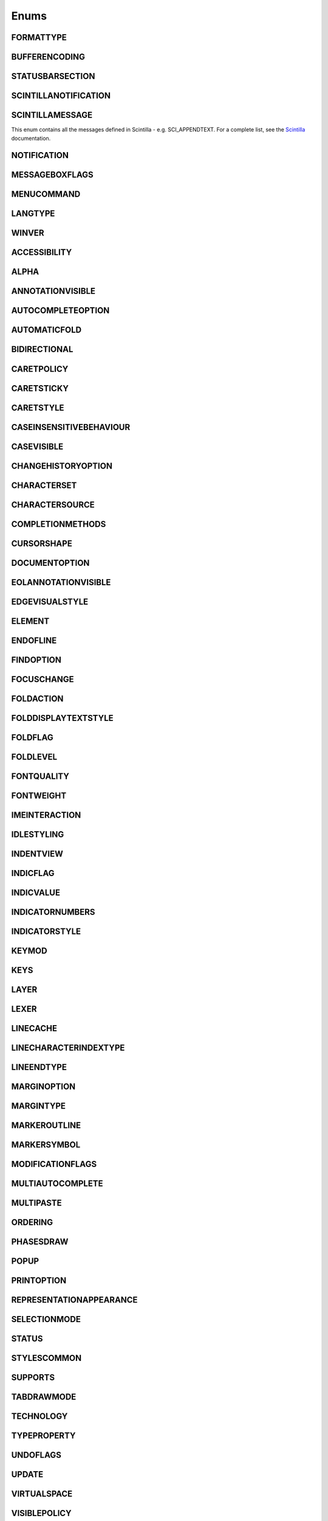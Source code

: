 Enums
=====


FORMATTYPE
----------

.. _FORMATTYPE:
.. class:: FORMATTYPE

.. attribute:: FORMATTYPE.MAC

.. attribute:: FORMATTYPE.UNIX

.. attribute:: FORMATTYPE.WIN


BUFFERENCODING
--------------

.. _BUFFERENCODING:
.. class:: BUFFERENCODING

.. attribute:: BUFFERENCODING.ANSI

.. attribute:: BUFFERENCODING.COOKIE

.. attribute:: BUFFERENCODING.ENC8BIT

.. attribute:: BUFFERENCODING.UCS2BE

.. attribute:: BUFFERENCODING.UCS2BE_NOBOM

.. attribute:: BUFFERENCODING.UCS2LE

.. attribute:: BUFFERENCODING.UCS2LE_NOBOM

.. attribute:: BUFFERENCODING.UTF8


STATUSBARSECTION
----------------

.. _STATUSBARSECTION:
.. class:: STATUSBARSECTION

.. attribute:: STATUSBARSECTION.CURPOS

.. attribute:: STATUSBARSECTION.DOCSIZE

.. attribute:: STATUSBARSECTION.DOCTYPE

.. attribute:: STATUSBARSECTION.EOFFORMAT

.. attribute:: STATUSBARSECTION.TYPINGMODE

.. attribute:: STATUSBARSECTION.UNICODETYPE


SCINTILLANOTIFICATION
---------------------
.. _SCINTILLANOTIFICATION:
.. class:: SCINTILLANOTIFICATION
.. attribute:: SCINTILLANOTIFICATION.STYLENEEDED

   Arguments contains: ``position``

.. attribute:: SCINTILLANOTIFICATION.CHARADDED

   Arguments contains: ``ch`` - the character added (as an int), ``characterSource``

.. attribute:: SCINTILLANOTIFICATION.SAVEPOINTREACHED

.. attribute:: SCINTILLANOTIFICATION.SAVEPOINTLEFT

.. attribute:: SCINTILLANOTIFICATION.MODIFYATTEMPTRO

.. attribute:: SCINTILLANOTIFICATION.KEY

   Arguments contains: ``ch`` - the key code, ``modifiers``, elements from the KEYMOD enum

.. attribute:: SCINTILLANOTIFICATION.DOUBLECLICK

   Arguments contains: ``position`` (in the file), ``modifiers`` (from KEYMOD), ``line``, line number

.. attribute:: SCINTILLANOTIFICATION.UPDATEUI

.. attribute:: SCINTILLANOTIFICATION.MODIFIED

   Arguments contains: ``position``, ``modificationType`` (a set of flags from :class:`MODIFICATIONFLAGS`), ``text``, ``length``, ``linesAdded``, ``line``, ``foldLevelNow``, ``foldLevelPrev``,
   ``annotationLinesAdded`` (only for :attr:`MODIFICATIONFLAGS.CHANGEANNOTATION`), ``token`` (only for :attr:`MODIFICATIONFLAGS.CONTAINER`)

.. attribute:: SCINTILLANOTIFICATION.MACRORECORD

   Arguments contains: ``message``, ``wParam``, ``lParam``

.. attribute:: SCINTILLANOTIFICATION.MARGINCLICK

   Arguments contains: ``modifiers``, ``position``, ``margin``

.. attribute:: SCINTILLANOTIFICATION.MARGINRIGHTCLICK

   Arguments contains: ``modifiers``, ``position``, ``margin``

.. attribute:: SCINTILLANOTIFICATION.NEEDSHOWN

.. attribute:: SCINTILLANOTIFICATION.PAINTED

   Note: Because Scintilla events are processed by Python asynchronously, care must be taken if handling a callback for this event
   - the window may have just been painted, or it may have been painted again since etc.

.. attribute:: SCINTILLANOTIFICATION.USERLISTSELECTION

   Arguments contains: ``position``, ``ch``, ``text``, ``listType``, ``listCompletionMethod``

.. attribute:: SCINTILLANOTIFICATION.URIDROPPED

.. attribute:: SCINTILLANOTIFICATION.DWELLSTART

   Arguments contains: ``position``, ``x``, ``y``

.. attribute:: SCINTILLANOTIFICATION.DWELLEND

   Arguments contains: ``position``, ``x``, ``y``

.. attribute:: SCINTILLANOTIFICATION.ZOOM

.. attribute:: SCINTILLANOTIFICATION.HOTSPOTCLICK

   Arguments contains: ``position``, ``modifiers`` (from the :class:`KEYMOD` enum)

.. attribute:: SCINTILLANOTIFICATION.HOTSPOTDOUBLECLICK

   Arguments contains: ``position``, ``modifiers`` (from the :class:`KEYMOD` enum)

.. attribute:: SCINTILLANOTIFICATION.CALLTIPCLICK

   Arguments contains: ``position``

.. attribute:: SCINTILLANOTIFICATION.AUTOCSELECTION

   Arguments contains: ``position``, ``ch``, ``text``, ``listCompletionMethod``

.. attribute:: SCINTILLANOTIFICATION.INDICATORCLICK

.. attribute:: SCINTILLANOTIFICATION.INDICATORRELEASE

.. attribute:: SCINTILLANOTIFICATION.AUTOCCANCELLED

.. attribute:: SCINTILLANOTIFICATION.AUTOCCHARDELETED

.. attribute:: SCINTILLANOTIFICATION.FOCUSIN

.. attribute:: SCINTILLANOTIFICATION.FOCUSOUT

.. attribute:: SCINTILLANOTIFICATION.AUTOCOMPLETED

   Arguments contains: ``listCompletionMethod``

.. attribute:: SCINTILLANOTIFICATION.AUTOCSELECTIONCHANGE

   Arguments contains: ``position``, ``text``, ``listTyp``

SCINTILLAMESSAGE
----------------

.. _SCINTILLAMESSAGE:
.. class:: SCINTILLAMESSAGE

   This enum contains all the messages defined in Scintilla - e.g. SCI_APPENDTEXT.  For a complete list, see the `Scintilla <https://www.scintilla.org/ScintillaDoc.html>`_ documentation.


NOTIFICATION
------------

.. _NOTIFICATION:
.. class:: NOTIFICATION

.. attribute:: NOTIFICATION.BUFFERACTIVATED

   Arguments contains: ``bufferID``

.. attribute:: NOTIFICATION.FILEBEFORECLOSE

   Arguments contains: ``bufferID``

.. attribute:: NOTIFICATION.FILEBEFORELOAD

.. attribute:: NOTIFICATION.FILEBEFOREOPEN

   Arguments contains: ``bufferID``

.. attribute:: NOTIFICATION.FILEBEFORESAVE

   Arguments contains: ``bufferID``

.. attribute:: NOTIFICATION.FILECLOSED

   Arguments contains: ``bufferID``

.. attribute:: NOTIFICATION.FILELOADFAILED

   Arguments contains: ``bufferID``

.. attribute:: NOTIFICATION.FILEOPENED

   Arguments contains: ``bufferID``

.. attribute:: NOTIFICATION.FILESAVED

.. attribute:: NOTIFICATION.LANGCHANGED

   Arguments contains: ``bufferID``

.. attribute:: NOTIFICATION.READONLYCHANGED

   Arguments contains: ``bufferID``, ``readonly``, and ``dirty``.  ``dirty`` is set to ``True`` if the file is currently marked as dirty.

.. attribute:: NOTIFICATION.READY

.. attribute:: NOTIFICATION.SHORTCUTREMAPPED

   Arguments contains: ``commandID``, ``key``, ``isCtrl``, ``isAlt`` and ``isShift``.

.. attribute:: NOTIFICATION.SHUTDOWN

.. attribute:: NOTIFICATION.TBMODIFICATION

.. attribute:: NOTIFICATION.WORDSTYLESUPDATED

   Arguments contains: ``bufferID``


MESSAGEBOXFLAGS
---------------

.. _MESSAGEBOXFLAGS:
.. class:: MESSAGEBOXFLAGS

.. attribute:: MESSAGEBOXFLAGS.ABORTRETRYIGNORE

.. attribute:: MESSAGEBOXFLAGS.CANCELTRYCONTINUE

.. attribute:: MESSAGEBOXFLAGS.DEFBUTTON1

.. attribute:: MESSAGEBOXFLAGS.DEFBUTTON2

.. attribute:: MESSAGEBOXFLAGS.DEFBUTTON3

.. attribute:: MESSAGEBOXFLAGS.DEFBUTTON4

.. attribute:: MESSAGEBOXFLAGS.ICONASTERISK

.. attribute:: MESSAGEBOXFLAGS.ICONERROR

.. attribute:: MESSAGEBOXFLAGS.ICONEXCLAMATION

.. attribute:: MESSAGEBOXFLAGS.ICONHAND

.. attribute:: MESSAGEBOXFLAGS.ICONINFORMATION

.. attribute:: MESSAGEBOXFLAGS.ICONQUESTION

.. attribute:: MESSAGEBOXFLAGS.ICONSTOP

.. attribute:: MESSAGEBOXFLAGS.ICONWARNING

.. attribute:: MESSAGEBOXFLAGS.OK

.. attribute:: MESSAGEBOXFLAGS.OKCANCEL

.. attribute:: MESSAGEBOXFLAGS.RETRYCANCEL

.. attribute:: MESSAGEBOXFLAGS.YESNO

.. attribute:: MESSAGEBOXFLAGS.YESNOCANCEL

.. attribute:: MESSAGEBOXFLAGS.RESULTCONTINUE

.. attribute:: MESSAGEBOXFLAGS.RESULTABORT

.. attribute:: MESSAGEBOXFLAGS.RESULTCANCEL

.. attribute:: MESSAGEBOXFLAGS.RESULTIGNORE

.. attribute:: MESSAGEBOXFLAGS.RESULTNO

.. attribute:: MESSAGEBOXFLAGS.RESULTOK

.. attribute:: MESSAGEBOXFLAGS.RESULTRETRY

.. attribute:: MESSAGEBOXFLAGS.RESULTTRYAGAIN

.. attribute:: MESSAGEBOXFLAGS.RESULTYES


MENUCOMMAND
-----------

.. _MENUCOMMAND:
.. class:: MENUCOMMAND

.. attribute:: MENUCOMMAND.CLEAN_RECENT_FILE_LIST

.. attribute:: MENUCOMMAND.EDIT_AUTOCOMPLETE

.. attribute:: MENUCOMMAND.EDIT_AUTOCOMPLETE_CURRENTFILE

.. attribute:: MENUCOMMAND.EDIT_AUTOCOMPLETE_PATH

.. attribute:: MENUCOMMAND.EDIT_BEGINENDSELECT

.. attribute:: MENUCOMMAND.EDIT_BLANKLINEABOVECURRENT

.. attribute:: MENUCOMMAND.EDIT_BLANKLINEBELOWCURRENT

.. attribute:: MENUCOMMAND.EDIT_BLOCK_COMMENT

.. attribute:: MENUCOMMAND.EDIT_BLOCK_COMMENT_SET

.. attribute:: MENUCOMMAND.EDIT_BLOCK_UNCOMMENT

.. attribute:: MENUCOMMAND.EDIT_CHANGESEARCHENGINE

.. attribute:: MENUCOMMAND.EDIT_CHAR_PANEL

.. attribute:: MENUCOMMAND.EDIT_CLEARREADONLY

.. attribute:: MENUCOMMAND.EDIT_CLIPBOARDHISTORY_PANEL

.. attribute:: MENUCOMMAND.EDIT_COLUMNMODE

.. attribute:: MENUCOMMAND.EDIT_COLUMNMODETIP

.. attribute:: MENUCOMMAND.EDIT_COPY

.. attribute:: MENUCOMMAND.EDIT_COPY_BINARY

.. attribute:: MENUCOMMAND.EDIT_CURRENTDIRTOCLIP

.. attribute:: MENUCOMMAND.EDIT_CUT

.. attribute:: MENUCOMMAND.EDIT_CUT_BINARY

.. attribute:: MENUCOMMAND.EDIT_DELETE

.. attribute:: MENUCOMMAND.EDIT_DUP_LINE

.. attribute:: MENUCOMMAND.EDIT_EOL2WS

.. attribute:: MENUCOMMAND.EDIT_FILENAMETOCLIP

.. attribute:: MENUCOMMAND.EDIT_FULLPATHTOCLIP

.. attribute:: MENUCOMMAND.EDIT_FUNCCALLTIP

.. attribute:: MENUCOMMAND.EDIT_INS_TAB

.. attribute:: MENUCOMMAND.EDIT_INVERTCASE

.. attribute:: MENUCOMMAND.EDIT_JOIN_LINES

.. attribute:: MENUCOMMAND.EDIT_LINE_DOWN

.. attribute:: MENUCOMMAND.EDIT_LINE_UP

.. attribute:: MENUCOMMAND.EDIT_LOWERCASE

.. attribute:: MENUCOMMAND.EDIT_LTR

.. attribute:: MENUCOMMAND.EDIT_OPENASFILE

.. attribute:: MENUCOMMAND.EDIT_OPENINFOLDER

.. attribute:: MENUCOMMAND.EDIT_PASTE

.. attribute:: MENUCOMMAND.EDIT_PASTE_AS_HTML

.. attribute:: MENUCOMMAND.EDIT_PASTE_AS_RTF

.. attribute:: MENUCOMMAND.EDIT_PASTE_BINARY

.. attribute:: MENUCOMMAND.EDIT_PROPERCASE_BLEND

.. attribute:: MENUCOMMAND.EDIT_PROPERCASE_FORCE

.. attribute:: MENUCOMMAND.EDIT_RANDOMCASE

.. attribute:: MENUCOMMAND.EDIT_REDO

.. attribute:: MENUCOMMAND.EDIT_REMOVEEMPTYLINES

.. attribute:: MENUCOMMAND.EDIT_REMOVEEMPTYLINESWITHBLANK

.. attribute:: MENUCOMMAND.EDIT_RMV_TAB

.. attribute:: MENUCOMMAND.EDIT_RTL

.. attribute:: MENUCOMMAND.EDIT_SEARCHONINTERNET

.. attribute:: MENUCOMMAND.EDIT_SELECTALL

.. attribute:: MENUCOMMAND.EDIT_SENTENCECASE_BLEND

.. attribute:: MENUCOMMAND.EDIT_SENTENCECASE_FORCE

.. attribute:: MENUCOMMAND.EDIT_SETREADONLY

.. attribute:: MENUCOMMAND.EDIT_SORTLINES_DECIMALCOMMA_ASCENDING

.. attribute:: MENUCOMMAND.EDIT_SORTLINES_DECIMALCOMMA_DESCENDING

.. attribute:: MENUCOMMAND.EDIT_SORTLINES_DECIMALDOT_ASCENDING

.. attribute:: MENUCOMMAND.EDIT_SORTLINES_DECIMALDOT_DESCENDING

.. attribute:: MENUCOMMAND.EDIT_SORTLINES_INTEGER_ASCENDING

.. attribute:: MENUCOMMAND.EDIT_SORTLINES_INTEGER_DESCENDING

.. attribute:: MENUCOMMAND.EDIT_SORTLINES_LEXICOGRAPHIC_ASCENDING

.. attribute:: MENUCOMMAND.EDIT_SORTLINES_LEXICOGRAPHIC_DESCENDING

.. attribute:: MENUCOMMAND.EDIT_SPLIT_LINES

.. attribute:: MENUCOMMAND.EDIT_STREAM_COMMENT

.. attribute:: MENUCOMMAND.EDIT_STREAM_UNCOMMENT

.. attribute:: MENUCOMMAND.EDIT_SW2TAB_ALL

.. attribute:: MENUCOMMAND.EDIT_SW2TAB_LEADING

.. attribute:: MENUCOMMAND.EDIT_TAB2SW

.. attribute:: MENUCOMMAND.EDIT_TRANSPOSE_LINE

.. attribute:: MENUCOMMAND.EDIT_TRIMALL

.. attribute:: MENUCOMMAND.EDIT_TRIMLINEHEAD

.. attribute:: MENUCOMMAND.EDIT_TRIMTRAILING

.. attribute:: MENUCOMMAND.EDIT_TRIM_BOTH

.. attribute:: MENUCOMMAND.EDIT_UNDO

.. attribute:: MENUCOMMAND.EDIT_UPPERCASE

.. attribute:: MENUCOMMAND.EXPORT_FUNC_LIST_AND_QUIT

.. attribute:: MENUCOMMAND.FILEMENU_EXISTCMDPOSITION

.. attribute:: MENUCOMMAND.FILEMENU_LASTONE

.. attribute:: MENUCOMMAND.FILESWITCHER_FILESCLOSE

.. attribute:: MENUCOMMAND.FILESWITCHER_FILESCLOSEOTHERS

.. attribute:: MENUCOMMAND.FILE_CLOSE

.. attribute:: MENUCOMMAND.FILE_CLOSEALL

.. attribute:: MENUCOMMAND.FILE_CLOSEALL_BUT_CURRENT

.. attribute:: MENUCOMMAND.FILE_CLOSEALL_TOLEFT

.. attribute:: MENUCOMMAND.FILE_CLOSEALL_TORIGHT

.. attribute:: MENUCOMMAND.FILE_DELETE

.. attribute:: MENUCOMMAND.FILE_EXIT

.. attribute:: MENUCOMMAND.FILE_LOADSESSION

.. attribute:: MENUCOMMAND.FILE_NEW

.. attribute:: MENUCOMMAND.FILE_OPEN

.. attribute:: MENUCOMMAND.FILE_OPENFOLDERASWORSPACE

.. attribute:: MENUCOMMAND.FILE_OPEN_CMD

.. attribute:: MENUCOMMAND.FILE_OPEN_DEFAULT_VIEWER

.. attribute:: MENUCOMMAND.FILE_OPEN_FOLDER

.. attribute:: MENUCOMMAND.FILE_PRINT

.. attribute:: MENUCOMMAND.FILE_PRINTNOW

.. attribute:: MENUCOMMAND.FILE_RELOAD

.. attribute:: MENUCOMMAND.FILE_RENAME

.. attribute:: MENUCOMMAND.FILE_RESTORELASTCLOSEDFILE

.. attribute:: MENUCOMMAND.FILE_SAVE

.. attribute:: MENUCOMMAND.FILE_SAVEALL

.. attribute:: MENUCOMMAND.FILE_SAVEAS

.. attribute:: MENUCOMMAND.FILE_SAVECOPYAS

.. attribute:: MENUCOMMAND.FILE_SAVESESSION

.. attribute:: MENUCOMMAND.FOCUS_ON_FOUND_RESULTS

.. attribute:: MENUCOMMAND.FORMAT_ANSI

.. attribute:: MENUCOMMAND.FORMAT_AS_UTF_8

.. attribute:: MENUCOMMAND.FORMAT_BIG5

.. attribute:: MENUCOMMAND.FORMAT_CONV2_ANSI

.. attribute:: MENUCOMMAND.FORMAT_CONV2_AS_UTF_8

.. attribute:: MENUCOMMAND.FORMAT_CONV2_UCS_2BE

.. attribute:: MENUCOMMAND.FORMAT_CONV2_UCS_2LE

.. attribute:: MENUCOMMAND.FORMAT_CONV2_UTF_8

.. attribute:: MENUCOMMAND.FORMAT_DOS_437

.. attribute:: MENUCOMMAND.FORMAT_DOS_720

.. attribute:: MENUCOMMAND.FORMAT_DOS_737

.. attribute:: MENUCOMMAND.FORMAT_DOS_775

.. attribute:: MENUCOMMAND.FORMAT_DOS_850

.. attribute:: MENUCOMMAND.FORMAT_DOS_852

.. attribute:: MENUCOMMAND.FORMAT_DOS_855

.. attribute:: MENUCOMMAND.FORMAT_DOS_857

.. attribute:: MENUCOMMAND.FORMAT_DOS_858

.. attribute:: MENUCOMMAND.FORMAT_DOS_860

.. attribute:: MENUCOMMAND.FORMAT_DOS_861

.. attribute:: MENUCOMMAND.FORMAT_DOS_862

.. attribute:: MENUCOMMAND.FORMAT_DOS_863

.. attribute:: MENUCOMMAND.FORMAT_DOS_865

.. attribute:: MENUCOMMAND.FORMAT_DOS_866

.. attribute:: MENUCOMMAND.FORMAT_DOS_869

.. attribute:: MENUCOMMAND.FORMAT_ENCODE

.. attribute:: MENUCOMMAND.FORMAT_ENCODE_END

.. attribute:: MENUCOMMAND.FORMAT_EUC_KR

.. attribute:: MENUCOMMAND.FORMAT_GB2312

.. attribute:: MENUCOMMAND.FORMAT_ISO_8859_1

.. attribute:: MENUCOMMAND.FORMAT_ISO_8859_13

.. attribute:: MENUCOMMAND.FORMAT_ISO_8859_14

.. attribute:: MENUCOMMAND.FORMAT_ISO_8859_15

.. attribute:: MENUCOMMAND.FORMAT_ISO_8859_2

.. attribute:: MENUCOMMAND.FORMAT_ISO_8859_3

.. attribute:: MENUCOMMAND.FORMAT_ISO_8859_4

.. attribute:: MENUCOMMAND.FORMAT_ISO_8859_5

.. attribute:: MENUCOMMAND.FORMAT_ISO_8859_6

.. attribute:: MENUCOMMAND.FORMAT_ISO_8859_7

.. attribute:: MENUCOMMAND.FORMAT_ISO_8859_8

.. attribute:: MENUCOMMAND.FORMAT_ISO_8859_9

.. attribute:: MENUCOMMAND.FORMAT_KOI8R_CYRILLIC

.. attribute:: MENUCOMMAND.FORMAT_KOI8U_CYRILLIC

.. attribute:: MENUCOMMAND.FORMAT_KOREAN_WIN

.. attribute:: MENUCOMMAND.FORMAT_MAC_CYRILLIC

.. attribute:: MENUCOMMAND.FORMAT_SHIFT_JIS

.. attribute:: MENUCOMMAND.FORMAT_TIS_620

.. attribute:: MENUCOMMAND.FORMAT_TODOS

.. attribute:: MENUCOMMAND.FORMAT_TOMAC

.. attribute:: MENUCOMMAND.FORMAT_TOUNIX

.. attribute:: MENUCOMMAND.FORMAT_UCS_2BE

.. attribute:: MENUCOMMAND.FORMAT_UCS_2LE

.. attribute:: MENUCOMMAND.FORMAT_UTF_8

.. attribute:: MENUCOMMAND.FORMAT_WIN_1250

.. attribute:: MENUCOMMAND.FORMAT_WIN_1251

.. attribute:: MENUCOMMAND.FORMAT_WIN_1252

.. attribute:: MENUCOMMAND.FORMAT_WIN_1253

.. attribute:: MENUCOMMAND.FORMAT_WIN_1254

.. attribute:: MENUCOMMAND.FORMAT_WIN_1255

.. attribute:: MENUCOMMAND.FORMAT_WIN_1256

.. attribute:: MENUCOMMAND.FORMAT_WIN_1257

.. attribute:: MENUCOMMAND.FORMAT_WIN_1258

.. attribute:: MENUCOMMAND.FORUM

.. attribute:: MENUCOMMAND.HELP

.. attribute:: MENUCOMMAND.HOMESWEETHOME

.. attribute:: MENUCOMMAND.LANGSTYLE_CONFIG_DLG

.. attribute:: MENUCOMMAND.LANG_ADA

.. attribute:: MENUCOMMAND.LANG_ASCII

.. attribute:: MENUCOMMAND.LANG_ASM

.. attribute:: MENUCOMMAND.LANG_ASN1

.. attribute:: MENUCOMMAND.LANG_ASP

.. attribute:: MENUCOMMAND.LANG_AU3

.. attribute:: MENUCOMMAND.LANG_AVS

.. attribute:: MENUCOMMAND.LANG_BAANC

.. attribute:: MENUCOMMAND.LANG_BASH

.. attribute:: MENUCOMMAND.LANG_BATCH

.. attribute:: MENUCOMMAND.LANG_BLITZBASIC

.. attribute:: MENUCOMMAND.LANG_C

.. attribute:: MENUCOMMAND.LANG_CAML

.. attribute:: MENUCOMMAND.LANG_CMAKE

.. attribute:: MENUCOMMAND.LANG_COBOL

.. attribute:: MENUCOMMAND.LANG_COFFEESCRIPT

.. attribute:: MENUCOMMAND.LANG_CPP

.. attribute:: MENUCOMMAND.LANG_CS

.. attribute:: MENUCOMMAND.LANG_CSOUND

.. attribute:: MENUCOMMAND.LANG_CSS

.. attribute:: MENUCOMMAND.LANG_D

.. attribute:: MENUCOMMAND.LANG_DIFF

.. attribute:: MENUCOMMAND.LANG_ERLANG

.. attribute:: MENUCOMMAND.LANG_ESCRIPT

.. attribute:: MENUCOMMAND.LANG_EXTERNAL

.. attribute:: MENUCOMMAND.LANG_EXTERNAL_LIMIT

.. attribute:: MENUCOMMAND.LANG_FLASH

.. attribute:: MENUCOMMAND.LANG_FORTH

.. attribute:: MENUCOMMAND.LANG_FORTRAN

.. attribute:: MENUCOMMAND.LANG_FORTRAN_77

.. attribute:: MENUCOMMAND.LANG_FREEBASIC

.. attribute:: MENUCOMMAND.LANG_GUI4CLI

.. attribute:: MENUCOMMAND.LANG_HASKELL

.. attribute:: MENUCOMMAND.LANG_HTML

.. attribute:: MENUCOMMAND.LANG_IHEX

.. attribute:: MENUCOMMAND.LANG_INI

.. attribute:: MENUCOMMAND.LANG_INNO

.. attribute:: MENUCOMMAND.LANG_JAVA

.. attribute:: MENUCOMMAND.LANG_JS

.. attribute:: MENUCOMMAND.LANG_JSON

.. attribute:: MENUCOMMAND.LANG_JSP

.. attribute:: MENUCOMMAND.LANG_KIX

.. attribute:: MENUCOMMAND.LANG_LATEX

.. attribute:: MENUCOMMAND.LANG_LISP

.. attribute:: MENUCOMMAND.LANG_LUA

.. attribute:: MENUCOMMAND.LANG_MAKEFILE

.. attribute:: MENUCOMMAND.LANG_MATLAB

.. attribute:: MENUCOMMAND.LANG_MMIXAL

.. attribute:: MENUCOMMAND.LANG_NIMROD

.. attribute:: MENUCOMMAND.LANG_NNCRONTAB

.. attribute:: MENUCOMMAND.LANG_NSIS

.. attribute:: MENUCOMMAND.LANG_OBJC

.. attribute:: MENUCOMMAND.LANG_OSCRIPT

.. attribute:: MENUCOMMAND.LANG_PASCAL

.. attribute:: MENUCOMMAND.LANG_PERL

.. attribute:: MENUCOMMAND.LANG_PHP

.. attribute:: MENUCOMMAND.LANG_POWERSHELL

.. attribute:: MENUCOMMAND.LANG_PROPS

.. attribute:: MENUCOMMAND.LANG_PS

.. attribute:: MENUCOMMAND.LANG_PUREBASIC

.. attribute:: MENUCOMMAND.LANG_PYTHON

.. attribute:: MENUCOMMAND.LANG_R

.. attribute:: MENUCOMMAND.LANG_RC

.. attribute:: MENUCOMMAND.LANG_REBOL

.. attribute:: MENUCOMMAND.LANG_REGISTRY

.. attribute:: MENUCOMMAND.LANG_RUBY

.. attribute:: MENUCOMMAND.LANG_RUST

.. attribute:: MENUCOMMAND.LANG_SCHEME

.. attribute:: MENUCOMMAND.LANG_SMALLTALK

.. attribute:: MENUCOMMAND.LANG_SPICE

.. attribute:: MENUCOMMAND.LANG_SQL

.. attribute:: MENUCOMMAND.LANG_SREC

.. attribute:: MENUCOMMAND.LANG_SWIFT

.. attribute:: MENUCOMMAND.LANG_TCL

.. attribute:: MENUCOMMAND.LANG_TEHEX

.. attribute:: MENUCOMMAND.LANG_TEX

.. attribute:: MENUCOMMAND.LANG_TEXT

.. attribute:: MENUCOMMAND.LANG_TXT2TAGS

.. attribute:: MENUCOMMAND.LANG_USER

.. attribute:: MENUCOMMAND.LANG_USER_DLG

.. attribute:: MENUCOMMAND.LANG_USER_LIMIT

.. attribute:: MENUCOMMAND.LANG_VB

.. attribute:: MENUCOMMAND.LANG_VERILOG

.. attribute:: MENUCOMMAND.LANG_VHDL

.. attribute:: MENUCOMMAND.LANG_VISUALPROLOG

.. attribute:: MENUCOMMAND.LANG_XML

.. attribute:: MENUCOMMAND.LANG_YAML

.. attribute:: MENUCOMMAND.MACRO_PLAYBACKRECORDEDMACRO

.. attribute:: MENUCOMMAND.MACRO_RUNMULTIMACRODLG

.. attribute:: MENUCOMMAND.MACRO_SAVECURRENTMACRO

.. attribute:: MENUCOMMAND.MACRO_STARTRECORDINGMACRO

.. attribute:: MENUCOMMAND.MACRO_STOPRECORDINGMACRO

.. attribute:: MENUCOMMAND.ONLINEHELP

.. attribute:: MENUCOMMAND.OPEN_ALL_RECENT_FILE

.. attribute:: MENUCOMMAND.PLUGINSHOME

.. attribute:: MENUCOMMAND.PROJECTPAGE

.. attribute:: MENUCOMMAND.SEARCH_CLEARALLMARKS

.. attribute:: MENUCOMMAND.SEARCH_CLEAR_BOOKMARKS

.. attribute:: MENUCOMMAND.SEARCH_COPYMARKEDLINES

.. attribute:: MENUCOMMAND.SEARCH_CUTMARKEDLINES

.. attribute:: MENUCOMMAND.SEARCH_DELETEMARKEDLINES

.. attribute:: MENUCOMMAND.SEARCH_DELETEUNMARKEDLINES

.. attribute:: MENUCOMMAND.SEARCH_FIND

.. attribute:: MENUCOMMAND.SEARCH_FINDCHARINRANGE

.. attribute:: MENUCOMMAND.SEARCH_FINDINCREMENT

.. attribute:: MENUCOMMAND.SEARCH_FINDINFILES

.. attribute:: MENUCOMMAND.SEARCH_FINDNEXT

.. attribute:: MENUCOMMAND.SEARCH_FINDPREV

.. attribute:: MENUCOMMAND.SEARCH_GONEXTMARKER1

.. attribute:: MENUCOMMAND.SEARCH_GONEXTMARKER2

.. attribute:: MENUCOMMAND.SEARCH_GONEXTMARKER3

.. attribute:: MENUCOMMAND.SEARCH_GONEXTMARKER4

.. attribute:: MENUCOMMAND.SEARCH_GONEXTMARKER5

.. attribute:: MENUCOMMAND.SEARCH_GONEXTMARKER_DEF

.. attribute:: MENUCOMMAND.SEARCH_GOPREVMARKER1

.. attribute:: MENUCOMMAND.SEARCH_GOPREVMARKER2

.. attribute:: MENUCOMMAND.SEARCH_GOPREVMARKER3

.. attribute:: MENUCOMMAND.SEARCH_GOPREVMARKER4

.. attribute:: MENUCOMMAND.SEARCH_GOPREVMARKER5

.. attribute:: MENUCOMMAND.SEARCH_GOPREVMARKER_DEF

.. attribute:: MENUCOMMAND.SEARCH_GOTOLINE

.. attribute:: MENUCOMMAND.SEARCH_GOTOMATCHINGBRACE

.. attribute:: MENUCOMMAND.SEARCH_GOTONEXTFOUND

.. attribute:: MENUCOMMAND.SEARCH_GOTOPREVFOUND

.. attribute:: MENUCOMMAND.SEARCH_INVERSEMARKS

.. attribute:: MENUCOMMAND.SEARCH_MARK

.. attribute:: MENUCOMMAND.SEARCH_MARKALLEXT1

.. attribute:: MENUCOMMAND.SEARCH_MARKALLEXT2

.. attribute:: MENUCOMMAND.SEARCH_MARKALLEXT3

.. attribute:: MENUCOMMAND.SEARCH_MARKALLEXT4

.. attribute:: MENUCOMMAND.SEARCH_MARKALLEXT5

.. attribute:: MENUCOMMAND.SEARCH_NEXT_BOOKMARK

.. attribute:: MENUCOMMAND.SEARCH_PASTEMARKEDLINES

.. attribute:: MENUCOMMAND.SEARCH_PREV_BOOKMARK

.. attribute:: MENUCOMMAND.SEARCH_REPLACE

.. attribute:: MENUCOMMAND.SEARCH_SELECTMATCHINGBRACES

.. attribute:: MENUCOMMAND.SEARCH_SETANDFINDNEXT

.. attribute:: MENUCOMMAND.SEARCH_SETANDFINDPREV

.. attribute:: MENUCOMMAND.SEARCH_TOGGLE_BOOKMARK

.. attribute:: MENUCOMMAND.SEARCH_UNMARKALLEXT1

.. attribute:: MENUCOMMAND.SEARCH_UNMARKALLEXT2

.. attribute:: MENUCOMMAND.SEARCH_UNMARKALLEXT3

.. attribute:: MENUCOMMAND.SEARCH_UNMARKALLEXT4

.. attribute:: MENUCOMMAND.SEARCH_UNMARKALLEXT5

.. attribute:: MENUCOMMAND.SEARCH_VOLATILE_FINDNEXT

.. attribute:: MENUCOMMAND.SEARCH_VOLATILE_FINDPREV

.. attribute:: MENUCOMMAND.SETTING_EDITCONTEXTMENU

.. attribute:: MENUCOMMAND.SETTING_IMPORTPLUGIN

.. attribute:: MENUCOMMAND.SETTING_IMPORTSTYLETHEMS

.. attribute:: MENUCOMMAND.SETTING_PREFERECE

.. attribute:: MENUCOMMAND.SETTING_REMEMBER_LAST_SESSION

.. attribute:: MENUCOMMAND.SETTING_SHORTCUT_MAPPER

.. attribute:: MENUCOMMAND.SETTING_SHORTCUT_MAPPER_MACRO

.. attribute:: MENUCOMMAND.SETTING_SHORTCUT_MAPPER_RUN

.. attribute:: MENUCOMMAND.SETTING_TRAYICON

.. attribute:: MENUCOMMAND.SYSTRAYPOPUP_ACTIVATE

.. attribute:: MENUCOMMAND.SYSTRAYPOPUP_CLOSE

.. attribute:: MENUCOMMAND.SYSTRAYPOPUP_NEWDOC

.. attribute:: MENUCOMMAND.SYSTRAYPOPUP_NEW_AND_PASTE

.. attribute:: MENUCOMMAND.SYSTRAYPOPUP_OPENFILE

.. attribute:: MENUCOMMAND.TOOL_MD5_GENERATE

.. attribute:: MENUCOMMAND.TOOL_MD5_GENERATEFROMFILE

.. attribute:: MENUCOMMAND.TOOL_MD5_GENERATEINTOCLIPBOARD

.. attribute:: MENUCOMMAND.UPDATE_NPP

.. attribute:: MENUCOMMAND.VIEW_ALL_CHARACTERS

.. attribute:: MENUCOMMAND.VIEW_ALWAYSONTOP

.. attribute:: MENUCOMMAND.VIEW_CLONE_TO_ANOTHER_VIEW

.. attribute:: MENUCOMMAND.VIEW_CURLINE_HILITING

.. attribute:: MENUCOMMAND.VIEW_DOCCHANGEMARGIN

.. attribute:: MENUCOMMAND.VIEW_DOC_MAP

.. attribute:: MENUCOMMAND.VIEW_DRAWTABBAR_CLOSEBOTTUN

.. attribute:: MENUCOMMAND.VIEW_DRAWTABBAR_DBCLK2CLOSE

.. attribute:: MENUCOMMAND.VIEW_DRAWTABBAR_INACIVETAB

.. attribute:: MENUCOMMAND.VIEW_DRAWTABBAR_MULTILINE

.. attribute:: MENUCOMMAND.VIEW_DRAWTABBAR_TOPBAR

.. attribute:: MENUCOMMAND.VIEW_DRAWTABBAR_VERTICAL

.. attribute:: MENUCOMMAND.VIEW_EDGEBACKGROUND

.. attribute:: MENUCOMMAND.VIEW_EDGELINE

.. attribute:: MENUCOMMAND.VIEW_EDGENONE

.. attribute:: MENUCOMMAND.VIEW_EOL

.. attribute:: MENUCOMMAND.VIEW_FILEBROWSER

.. attribute:: MENUCOMMAND.VIEW_FILESWITCHER_PANEL

.. attribute:: MENUCOMMAND.VIEW_FOLD

.. attribute:: MENUCOMMAND.VIEW_FOLDERMAGIN

.. attribute:: MENUCOMMAND.VIEW_FOLDERMAGIN_ARROW

.. attribute:: MENUCOMMAND.VIEW_FOLDERMAGIN_BOX

.. attribute:: MENUCOMMAND.VIEW_FOLDERMAGIN_CIRCLE

.. attribute:: MENUCOMMAND.VIEW_FOLDERMAGIN_SIMPLE

.. attribute:: MENUCOMMAND.VIEW_FOLD_1

.. attribute:: MENUCOMMAND.VIEW_FOLD_2

.. attribute:: MENUCOMMAND.VIEW_FOLD_3

.. attribute:: MENUCOMMAND.VIEW_FOLD_4

.. attribute:: MENUCOMMAND.VIEW_FOLD_5

.. attribute:: MENUCOMMAND.VIEW_FOLD_6

.. attribute:: MENUCOMMAND.VIEW_FOLD_7

.. attribute:: MENUCOMMAND.VIEW_FOLD_8

.. attribute:: MENUCOMMAND.VIEW_FOLD_CURRENT

.. attribute:: MENUCOMMAND.VIEW_FULLSCREENTOGGLE

.. attribute:: MENUCOMMAND.VIEW_FUNC_LIST

.. attribute:: MENUCOMMAND.VIEW_GOTO_ANOTHER_VIEW

.. attribute:: MENUCOMMAND.VIEW_GOTO_NEW_INSTANCE

.. attribute:: MENUCOMMAND.VIEW_HIDELINES

.. attribute:: MENUCOMMAND.VIEW_INDENT_GUIDE

.. attribute:: MENUCOMMAND.VIEW_LINENUMBER

.. attribute:: MENUCOMMAND.VIEW_LOAD_IN_NEW_INSTANCE

.. attribute:: MENUCOMMAND.VIEW_LOCKTABBAR

.. attribute:: MENUCOMMAND.VIEW_LWALIGN

.. attribute:: MENUCOMMAND.VIEW_LWDEF

.. attribute:: MENUCOMMAND.VIEW_LWINDENT

.. attribute:: MENUCOMMAND.VIEW_MONITORING

.. attribute:: MENUCOMMAND.VIEW_POSTIT

.. attribute:: MENUCOMMAND.VIEW_PROJECT_PANEL_1

.. attribute:: MENUCOMMAND.VIEW_PROJECT_PANEL_2

.. attribute:: MENUCOMMAND.VIEW_PROJECT_PANEL_3

.. attribute:: MENUCOMMAND.VIEW_REDUCETABBAR

.. attribute:: MENUCOMMAND.VIEW_REFRESHTABAR

.. attribute:: MENUCOMMAND.VIEW_SUMMARY

.. attribute:: MENUCOMMAND.VIEW_SWITCHTO_OTHER_VIEW

.. attribute:: MENUCOMMAND.VIEW_SYMBOLMARGIN

.. attribute:: MENUCOMMAND.VIEW_SYNSCROLLH

.. attribute:: MENUCOMMAND.VIEW_SYNSCROLLV

.. attribute:: MENUCOMMAND.VIEW_TAB1

.. attribute:: MENUCOMMAND.VIEW_TAB2

.. attribute:: MENUCOMMAND.VIEW_TAB3

.. attribute:: MENUCOMMAND.VIEW_TAB4

.. attribute:: MENUCOMMAND.VIEW_TAB5

.. attribute:: MENUCOMMAND.VIEW_TAB6

.. attribute:: MENUCOMMAND.VIEW_TAB7

.. attribute:: MENUCOMMAND.VIEW_TAB8

.. attribute:: MENUCOMMAND.VIEW_TAB9

.. attribute:: MENUCOMMAND.VIEW_TAB_MOVEBACKWARD

.. attribute:: MENUCOMMAND.VIEW_TAB_MOVEFORWARD

.. attribute:: MENUCOMMAND.VIEW_TAB_NEXT

.. attribute:: MENUCOMMAND.VIEW_TAB_PREV

.. attribute:: MENUCOMMAND.VIEW_TAB_SPACE

.. attribute:: MENUCOMMAND.VIEW_TOGGLE_FOLDALL

.. attribute:: MENUCOMMAND.VIEW_TOGGLE_UNFOLDALL

.. attribute:: MENUCOMMAND.VIEW_TOOLBAR_ENLARGE

.. attribute:: MENUCOMMAND.VIEW_TOOLBAR_REDUCE

.. attribute:: MENUCOMMAND.VIEW_TOOLBAR_STANDARD

.. attribute:: MENUCOMMAND.VIEW_UNFOLD

.. attribute:: MENUCOMMAND.VIEW_UNFOLD_1

.. attribute:: MENUCOMMAND.VIEW_UNFOLD_2

.. attribute:: MENUCOMMAND.VIEW_UNFOLD_3

.. attribute:: MENUCOMMAND.VIEW_UNFOLD_4

.. attribute:: MENUCOMMAND.VIEW_UNFOLD_5

.. attribute:: MENUCOMMAND.VIEW_UNFOLD_6

.. attribute:: MENUCOMMAND.VIEW_UNFOLD_7

.. attribute:: MENUCOMMAND.VIEW_UNFOLD_8

.. attribute:: MENUCOMMAND.VIEW_UNFOLD_CURRENT

.. attribute:: MENUCOMMAND.VIEW_WRAP

.. attribute:: MENUCOMMAND.VIEW_WRAP_SYMBOL

.. attribute:: MENUCOMMAND.VIEW_ZOOMIN

.. attribute:: MENUCOMMAND.VIEW_ZOOMOUT

.. attribute:: MENUCOMMAND.VIEW_ZOOMRESTORE

.. attribute:: MENUCOMMAND.WIKIFAQ


LANGTYPE
--------

.. _LANGTYPE:
.. class:: LANGTYPE

.. attribute:: LANGTYPE.ADA

.. attribute:: LANGTYPE.ASM

.. attribute:: LANGTYPE.ASN1

.. attribute:: LANGTYPE.ASP

.. attribute:: LANGTYPE.AU3

.. attribute:: LANGTYPE.AVS

.. attribute:: LANGTYPE.BAANC

.. attribute:: LANGTYPE.BASH

.. attribute:: LANGTYPE.BATCH

.. attribute:: LANGTYPE.BLITZBASIC

.. attribute:: LANGTYPE.C

.. attribute:: LANGTYPE.CAML

.. attribute:: LANGTYPE.CMAKE

.. attribute:: LANGTYPE.COBOL

.. attribute:: LANGTYPE.COFFEESCRIPT

.. attribute:: LANGTYPE.CPP

.. attribute:: LANGTYPE.CS

.. attribute:: LANGTYPE.CSOUND

.. attribute:: LANGTYPE.CSS

.. attribute:: LANGTYPE.D

.. attribute:: LANGTYPE.DIFF

.. attribute:: LANGTYPE.ERLANG

.. attribute:: LANGTYPE.ESCRIPT

.. attribute:: LANGTYPE.FLASH

.. attribute:: LANGTYPE.FORTH

.. attribute:: LANGTYPE.FORTRAN

.. attribute:: LANGTYPE.FORTRAN_77

.. attribute:: LANGTYPE.FREEBASIC

.. attribute:: LANGTYPE.GUI4CLI

.. attribute:: LANGTYPE.HASKELL

.. attribute:: LANGTYPE.HTML

.. attribute:: LANGTYPE.IHEX

.. attribute:: LANGTYPE.INI

.. attribute:: LANGTYPE.INNO

.. attribute:: LANGTYPE.JAVA

.. attribute:: LANGTYPE.JAVASCRIPT

.. attribute:: LANGTYPE.JS

.. attribute:: LANGTYPE.JSON

.. attribute:: LANGTYPE.JSP

.. attribute:: LANGTYPE.KIX

.. attribute:: LANGTYPE.LATEX

.. attribute:: LANGTYPE.LISP

.. attribute:: LANGTYPE.LUA

.. attribute:: LANGTYPE.MAKEFILE

.. attribute:: LANGTYPE.MATLAB

.. attribute:: LANGTYPE.MMIXAL

.. attribute:: LANGTYPE.NIMROD

.. attribute:: LANGTYPE.NNCRONTAB

.. attribute:: LANGTYPE.NSIS

.. attribute:: LANGTYPE.OBJC

.. attribute:: LANGTYPE.OSCRIPT

.. attribute:: LANGTYPE.PASCAL

.. attribute:: LANGTYPE.PERL

.. attribute:: LANGTYPE.PHP

.. attribute:: LANGTYPE.POWERSHELL

.. attribute:: LANGTYPE.PROPS

.. attribute:: LANGTYPE.PS

.. attribute:: LANGTYPE.PUREBASIC

.. attribute:: LANGTYPE.PYTHON

.. attribute:: LANGTYPE.R

.. attribute:: LANGTYPE.RC

.. attribute:: LANGTYPE.REBOL

.. attribute:: LANGTYPE.REGISTRY

.. attribute:: LANGTYPE.RUBY

.. attribute:: LANGTYPE.RUST

.. attribute:: LANGTYPE.SCHEME

.. attribute:: LANGTYPE.SEARCHRESULT

.. attribute:: LANGTYPE.SMALLTALK

.. attribute:: LANGTYPE.SPICE

.. attribute:: LANGTYPE.SQL

.. attribute:: LANGTYPE.SREC

.. attribute:: LANGTYPE.SWIFT

.. attribute:: LANGTYPE.TCL

.. attribute:: LANGTYPE.TEHEX

.. attribute:: LANGTYPE.TEX

.. attribute:: LANGTYPE.TXT

.. attribute:: LANGTYPE.TXT2TAGS

.. attribute:: LANGTYPE.USER

.. attribute:: LANGTYPE.VB

.. attribute:: LANGTYPE.VERILOG

.. attribute:: LANGTYPE.VHDL

.. attribute:: LANGTYPE.VISUALPROLOG

.. attribute:: LANGTYPE.XML

.. attribute:: LANGTYPE.YAML


WINVER
------

.. _WINVER:
.. class:: WINVER

.. attribute:: WINVER.UNKNOWN

.. attribute:: WINVER.WIN32S

.. attribute:: WINVER.95

.. attribute:: WINVER.98

.. attribute:: WINVER.ME

.. attribute:: WINVER.NT

.. attribute:: WINVER.W2K

.. attribute:: WINVER.XP

.. attribute:: WINVER.S2003

.. attribute:: WINVER.XPX64

.. attribute:: WINVER.VISTA

.. attribute:: WINVER.WIN7

.. attribute:: WINVER.WIN8

.. attribute:: WINVER.WIN81

.. attribute:: WINVER.WIN10


.. The rest of this file is autogenerated from Scintilla. To edit change CreateWrapper.py /* ++Autogenerated ----- */


ACCESSIBILITY
-------------

.. _ACCESSIBILITY:
.. class:: ACCESSIBILITY

.. attribute:: ACCESSIBILITY.DISABLED

.. attribute:: ACCESSIBILITY.ENABLED

ALPHA
-----

.. _ALPHA:
.. class:: ALPHA

.. attribute:: ALPHA.TRANSPARENT

.. attribute:: ALPHA.OPAQUE

.. attribute:: ALPHA.NOALPHA

ANNOTATIONVISIBLE
-----------------

.. _ANNOTATIONVISIBLE:
.. class:: ANNOTATIONVISIBLE

.. attribute:: ANNOTATIONVISIBLE.HIDDEN

.. attribute:: ANNOTATIONVISIBLE.STANDARD

.. attribute:: ANNOTATIONVISIBLE.BOXED

.. attribute:: ANNOTATIONVISIBLE.INDENTED

AUTOCOMPLETEOPTION
------------------

.. _AUTOCOMPLETEOPTION:
.. class:: AUTOCOMPLETEOPTION

.. attribute:: AUTOCOMPLETEOPTION.NORMAL

.. attribute:: AUTOCOMPLETEOPTION.FIXED_SIZE

AUTOMATICFOLD
-------------

.. _AUTOMATICFOLD:
.. class:: AUTOMATICFOLD

.. attribute:: AUTOMATICFOLD.NONE

.. attribute:: AUTOMATICFOLD.SHOW

.. attribute:: AUTOMATICFOLD.CLICK

.. attribute:: AUTOMATICFOLD.CHANGE

BIDIRECTIONAL
-------------

.. _BIDIRECTIONAL:
.. class:: BIDIRECTIONAL

.. attribute:: BIDIRECTIONAL.DISABLED

.. attribute:: BIDIRECTIONAL.L2R

.. attribute:: BIDIRECTIONAL.R2L

CARETPOLICY
-----------

.. _CARETPOLICY:
.. class:: CARETPOLICY

.. attribute:: CARETPOLICY.SLOP

.. attribute:: CARETPOLICY.STRICT

.. attribute:: CARETPOLICY.JUMPS

.. attribute:: CARETPOLICY.EVEN

CARETSTICKY
-----------

.. _CARETSTICKY:
.. class:: CARETSTICKY

.. attribute:: CARETSTICKY.OFF

.. attribute:: CARETSTICKY.ON

.. attribute:: CARETSTICKY.WHITESPACE

CARETSTYLE
----------

.. _CARETSTYLE:
.. class:: CARETSTYLE

.. attribute:: CARETSTYLE.INVISIBLE

.. attribute:: CARETSTYLE.LINE

.. attribute:: CARETSTYLE.BLOCK

.. attribute:: CARETSTYLE.OVERSTRIKE_BAR

.. attribute:: CARETSTYLE.OVERSTRIKE_BLOCK

.. attribute:: CARETSTYLE.CURSES

.. attribute:: CARETSTYLE.INS_MASK

.. attribute:: CARETSTYLE.BLOCK_AFTER

CASEINSENSITIVEBEHAVIOUR
------------------------

.. _CASEINSENSITIVEBEHAVIOUR:
.. class:: CASEINSENSITIVEBEHAVIOUR

.. attribute:: CASEINSENSITIVEBEHAVIOUR.RESPECTCASE

.. attribute:: CASEINSENSITIVEBEHAVIOUR.IGNORECASE

CASEVISIBLE
-----------

.. _CASEVISIBLE:
.. class:: CASEVISIBLE

.. attribute:: CASEVISIBLE.MIXED

.. attribute:: CASEVISIBLE.UPPER

.. attribute:: CASEVISIBLE.LOWER

.. attribute:: CASEVISIBLE.CAMEL

CHANGEHISTORYOPTION
-------------------

.. _CHANGEHISTORYOPTION:
.. class:: CHANGEHISTORYOPTION

.. attribute:: CHANGEHISTORYOPTION.DISABLED

.. attribute:: CHANGEHISTORYOPTION.ENABLED

.. attribute:: CHANGEHISTORYOPTION.MARKERS

.. attribute:: CHANGEHISTORYOPTION.INDICATORS

CHARACTERSET
------------

.. _CHARACTERSET:
.. class:: CHARACTERSET

.. attribute:: CHARACTERSET.ANSI

.. attribute:: CHARACTERSET.DEFAULT

.. attribute:: CHARACTERSET.BALTIC

.. attribute:: CHARACTERSET.CHINESEBIG5

.. attribute:: CHARACTERSET.EASTEUROPE

.. attribute:: CHARACTERSET.GB2312

.. attribute:: CHARACTERSET.GREEK

.. attribute:: CHARACTERSET.HANGUL

.. attribute:: CHARACTERSET.MAC

.. attribute:: CHARACTERSET.OEM

.. attribute:: CHARACTERSET.RUSSIAN

.. attribute:: CHARACTERSET.OEM866

.. attribute:: CHARACTERSET.CYRILLIC

.. attribute:: CHARACTERSET.SHIFTJIS

.. attribute:: CHARACTERSET.SYMBOL

.. attribute:: CHARACTERSET.TURKISH

.. attribute:: CHARACTERSET.JOHAB

.. attribute:: CHARACTERSET.HEBREW

.. attribute:: CHARACTERSET.ARABIC

.. attribute:: CHARACTERSET.VIETNAMESE

.. attribute:: CHARACTERSET.THAI

.. attribute:: CHARACTERSET.8859_15

CHARACTERSOURCE
---------------

.. _CHARACTERSOURCE:
.. class:: CHARACTERSOURCE

.. attribute:: CHARACTERSOURCE.DIRECT_INPUT

.. attribute:: CHARACTERSOURCE.TENTATIVE_INPUT

.. attribute:: CHARACTERSOURCE.IME_RESULT

COMPLETIONMETHODS
-----------------

.. _COMPLETIONMETHODS:
.. class:: COMPLETIONMETHODS

.. attribute:: COMPLETIONMETHODS.FILLUP

.. attribute:: COMPLETIONMETHODS.DOUBLECLICK

.. attribute:: COMPLETIONMETHODS.TAB

.. attribute:: COMPLETIONMETHODS.NEWLINE

.. attribute:: COMPLETIONMETHODS.COMMAND

CURSORSHAPE
-----------

.. _CURSORSHAPE:
.. class:: CURSORSHAPE

.. attribute:: CURSORSHAPE.NORMAL

.. attribute:: CURSORSHAPE.ARROW

.. attribute:: CURSORSHAPE.WAIT

.. attribute:: CURSORSHAPE.REVERSEARROW

DOCUMENTOPTION
--------------

.. _DOCUMENTOPTION:
.. class:: DOCUMENTOPTION

.. attribute:: DOCUMENTOPTION.DEFAULT

.. attribute:: DOCUMENTOPTION.STYLES_NONE

.. attribute:: DOCUMENTOPTION.TEXT_LARGE

EOLANNOTATIONVISIBLE
--------------------

.. _EOLANNOTATIONVISIBLE:
.. class:: EOLANNOTATIONVISIBLE

.. attribute:: EOLANNOTATIONVISIBLE.HIDDEN

.. attribute:: EOLANNOTATIONVISIBLE.STANDARD

.. attribute:: EOLANNOTATIONVISIBLE.BOXED

.. attribute:: EOLANNOTATIONVISIBLE.STADIUM

.. attribute:: EOLANNOTATIONVISIBLE.FLAT_CIRCLE

.. attribute:: EOLANNOTATIONVISIBLE.ANGLE_CIRCLE

.. attribute:: EOLANNOTATIONVISIBLE.CIRCLE_FLAT

.. attribute:: EOLANNOTATIONVISIBLE.FLATS

.. attribute:: EOLANNOTATIONVISIBLE.ANGLE_FLAT

.. attribute:: EOLANNOTATIONVISIBLE.CIRCLE_ANGLE

.. attribute:: EOLANNOTATIONVISIBLE.FLAT_ANGLE

.. attribute:: EOLANNOTATIONVISIBLE.ANGLES

EDGEVISUALSTYLE
---------------

.. _EDGEVISUALSTYLE:
.. class:: EDGEVISUALSTYLE

.. attribute:: EDGEVISUALSTYLE.NONE

.. attribute:: EDGEVISUALSTYLE.LINE

.. attribute:: EDGEVISUALSTYLE.BACKGROUND

.. attribute:: EDGEVISUALSTYLE.MULTILINE

ELEMENT
-------

.. _ELEMENT:
.. class:: ELEMENT

.. attribute:: ELEMENT.LIST

.. attribute:: ELEMENT.LIST_BACK

.. attribute:: ELEMENT.LIST_SELECTED

.. attribute:: ELEMENT.LIST_SELECTED_BACK

.. attribute:: ELEMENT.SELECTION_TEXT

.. attribute:: ELEMENT.SELECTION_BACK

.. attribute:: ELEMENT.SELECTION_ADDITIONAL_TEXT

.. attribute:: ELEMENT.SELECTION_ADDITIONAL_BACK

.. attribute:: ELEMENT.SELECTION_SECONDARY_TEXT

.. attribute:: ELEMENT.SELECTION_SECONDARY_BACK

.. attribute:: ELEMENT.SELECTION_INACTIVE_TEXT

.. attribute:: ELEMENT.SELECTION_INACTIVE_BACK

.. attribute:: ELEMENT.CARET

.. attribute:: ELEMENT.CARET_ADDITIONAL

.. attribute:: ELEMENT.CARET_LINE_BACK

.. attribute:: ELEMENT.WHITE_SPACE

.. attribute:: ELEMENT.WHITE_SPACE_BACK

.. attribute:: ELEMENT.HOT_SPOT_ACTIVE

.. attribute:: ELEMENT.HOT_SPOT_ACTIVE_BACK

.. attribute:: ELEMENT.FOLD_LINE

.. attribute:: ELEMENT.HIDDEN_LINE

ENDOFLINE
---------

.. _ENDOFLINE:
.. class:: ENDOFLINE

.. attribute:: ENDOFLINE.CRLF

.. attribute:: ENDOFLINE.CR

.. attribute:: ENDOFLINE.LF

FINDOPTION
----------

.. _FINDOPTION:
.. class:: FINDOPTION

.. attribute:: FINDOPTION.NONE

.. attribute:: FINDOPTION.WHOLEWORD

.. attribute:: FINDOPTION.MATCHCASE

.. attribute:: FINDOPTION.WORDSTART

.. attribute:: FINDOPTION.REGEXP

.. attribute:: FINDOPTION.POSIX

.. attribute:: FINDOPTION.CXX11REGEX

FOCUSCHANGE
-----------

.. _FOCUSCHANGE:
.. class:: FOCUSCHANGE

.. attribute:: FOCUSCHANGE.CHANGE

.. attribute:: FOCUSCHANGE.SETFOCUS

.. attribute:: FOCUSCHANGE.KILLFOCUS

FOLDACTION
----------

.. _FOLDACTION:
.. class:: FOLDACTION

.. attribute:: FOLDACTION.CONTRACT

.. attribute:: FOLDACTION.EXPAND

.. attribute:: FOLDACTION.TOGGLE

.. attribute:: FOLDACTION.CONTRACT_EVERY_LEVEL

FOLDDISPLAYTEXTSTYLE
--------------------

.. _FOLDDISPLAYTEXTSTYLE:
.. class:: FOLDDISPLAYTEXTSTYLE

.. attribute:: FOLDDISPLAYTEXTSTYLE.HIDDEN

.. attribute:: FOLDDISPLAYTEXTSTYLE.STANDARD

.. attribute:: FOLDDISPLAYTEXTSTYLE.BOXED

FOLDFLAG
--------

.. _FOLDFLAG:
.. class:: FOLDFLAG

.. attribute:: FOLDFLAG.NONE

.. attribute:: FOLDFLAG.LINEBEFORE_EXPANDED

.. attribute:: FOLDFLAG.LINEBEFORE_CONTRACTED

.. attribute:: FOLDFLAG.LINEAFTER_EXPANDED

.. attribute:: FOLDFLAG.LINEAFTER_CONTRACTED

.. attribute:: FOLDFLAG.LEVELNUMBERS

.. attribute:: FOLDFLAG.LINESTATE

FOLDLEVEL
---------

.. _FOLDLEVEL:
.. class:: FOLDLEVEL

.. attribute:: FOLDLEVEL.NONE

.. attribute:: FOLDLEVEL.BASE

.. attribute:: FOLDLEVEL.WHITEFLAG

.. attribute:: FOLDLEVEL.HEADERFLAG

.. attribute:: FOLDLEVEL.NUMBERMASK

FONTQUALITY
-----------

.. _FONTQUALITY:
.. class:: FONTQUALITY

.. attribute:: FONTQUALITY.QUALITY_MASK

.. attribute:: FONTQUALITY.QUALITY_DEFAULT

.. attribute:: FONTQUALITY.QUALITY_NON_ANTIALIASED

.. attribute:: FONTQUALITY.QUALITY_ANTIALIASED

.. attribute:: FONTQUALITY.QUALITY_LCD_OPTIMIZED

FONTWEIGHT
----------

.. _FONTWEIGHT:
.. class:: FONTWEIGHT

.. attribute:: FONTWEIGHT.NORMAL

.. attribute:: FONTWEIGHT.SEMIBOLD

.. attribute:: FONTWEIGHT.BOLD

IMEINTERACTION
--------------

.. _IMEINTERACTION:
.. class:: IMEINTERACTION

.. attribute:: IMEINTERACTION.WINDOWED

.. attribute:: IMEINTERACTION.INLINE

IDLESTYLING
-----------

.. _IDLESTYLING:
.. class:: IDLESTYLING

.. attribute:: IDLESTYLING.NONE

.. attribute:: IDLESTYLING.TOVISIBLE

.. attribute:: IDLESTYLING.AFTERVISIBLE

.. attribute:: IDLESTYLING.ALL

INDENTVIEW
----------

.. _INDENTVIEW:
.. class:: INDENTVIEW

.. attribute:: INDENTVIEW.NONE

.. attribute:: INDENTVIEW.REAL

.. attribute:: INDENTVIEW.LOOKFORWARD

.. attribute:: INDENTVIEW.LOOKBOTH

INDICFLAG
---------

.. _INDICFLAG:
.. class:: INDICFLAG

.. attribute:: INDICFLAG.NONE

.. attribute:: INDICFLAG.VALUEFORE

INDICVALUE
----------

.. _INDICVALUE:
.. class:: INDICVALUE

.. attribute:: INDICVALUE.BIT

.. attribute:: INDICVALUE.MASK

INDICATORNUMBERS
----------------

.. _INDICATORNUMBERS:
.. class:: INDICATORNUMBERS

.. attribute:: INDICATORNUMBERS.CONTAINER

.. attribute:: INDICATORNUMBERS.IME

.. attribute:: INDICATORNUMBERS.IME_MAX

.. attribute:: INDICATORNUMBERS.HISTORY_REVERTED_TO_ORIGIN_INSERTION

.. attribute:: INDICATORNUMBERS.HISTORY_REVERTED_TO_ORIGIN_DELETION

.. attribute:: INDICATORNUMBERS.HISTORY_SAVED_INSERTION

.. attribute:: INDICATORNUMBERS.HISTORY_SAVED_DELETION

.. attribute:: INDICATORNUMBERS.HISTORY_MODIFIED_INSERTION

.. attribute:: INDICATORNUMBERS.HISTORY_MODIFIED_DELETION

.. attribute:: INDICATORNUMBERS.HISTORY_REVERTED_TO_MODIFIED_INSERTION

.. attribute:: INDICATORNUMBERS.HISTORY_REVERTED_TO_MODIFIED_DELETION

.. attribute:: INDICATORNUMBERS.MAX

INDICATORSTYLE
--------------

.. _INDICATORSTYLE:
.. class:: INDICATORSTYLE

.. attribute:: INDICATORSTYLE.PLAIN

.. attribute:: INDICATORSTYLE.SQUIGGLE

.. attribute:: INDICATORSTYLE.TT

.. attribute:: INDICATORSTYLE.DIAGONAL

.. attribute:: INDICATORSTYLE.STRIKE

.. attribute:: INDICATORSTYLE.HIDDEN

.. attribute:: INDICATORSTYLE.BOX

.. attribute:: INDICATORSTYLE.ROUNDBOX

.. attribute:: INDICATORSTYLE.STRAIGHTBOX

.. attribute:: INDICATORSTYLE.DASH

.. attribute:: INDICATORSTYLE.DOTS

.. attribute:: INDICATORSTYLE.SQUIGGLELOW

.. attribute:: INDICATORSTYLE.DOTBOX

.. attribute:: INDICATORSTYLE.SQUIGGLEPIXMAP

.. attribute:: INDICATORSTYLE.COMPOSITIONTHICK

.. attribute:: INDICATORSTYLE.COMPOSITIONTHIN

.. attribute:: INDICATORSTYLE.FULLBOX

.. attribute:: INDICATORSTYLE.TEXTFORE

.. attribute:: INDICATORSTYLE.POINT

.. attribute:: INDICATORSTYLE.POINTCHARACTER

.. attribute:: INDICATORSTYLE.GRADIENT

.. attribute:: INDICATORSTYLE.GRADIENTCENTRE

.. attribute:: INDICATORSTYLE.POINT_TOP

.. attribute:: INDICATORSTYLE.CONTAINER

.. attribute:: INDICATORSTYLE.IME

.. attribute:: INDICATORSTYLE.IME_MAX

.. attribute:: INDICATORSTYLE.MAX

KEYMOD
------

.. _KEYMOD:
.. class:: KEYMOD

.. attribute:: KEYMOD.NORM

.. attribute:: KEYMOD.SHIFT

.. attribute:: KEYMOD.CTRL

.. attribute:: KEYMOD.ALT

.. attribute:: KEYMOD.SUPER

.. attribute:: KEYMOD.META

KEYS
----

.. _KEYS:
.. class:: KEYS

.. attribute:: KEYS.DOWN

.. attribute:: KEYS.UP

.. attribute:: KEYS.LEFT

.. attribute:: KEYS.RIGHT

.. attribute:: KEYS.HOME

.. attribute:: KEYS.END

.. attribute:: KEYS.PRIOR

.. attribute:: KEYS.NEXT

.. attribute:: KEYS.DELETE

.. attribute:: KEYS.INSERT

.. attribute:: KEYS.ESCAPE

.. attribute:: KEYS.BACK

.. attribute:: KEYS.TAB

.. attribute:: KEYS.RETURN

.. attribute:: KEYS.ADD

.. attribute:: KEYS.SUBTRACT

.. attribute:: KEYS.DIVIDE

.. attribute:: KEYS.WIN

.. attribute:: KEYS.RWIN

.. attribute:: KEYS.MENU

LAYER
-----

.. _LAYER:
.. class:: LAYER

.. attribute:: LAYER.BASE

.. attribute:: LAYER.UNDER_TEXT

.. attribute:: LAYER.OVER_TEXT

LEXER
-----

.. _LEXER:
.. class:: LEXER

.. attribute:: LEXER.CONTAINER

.. attribute:: LEXER.NULL

.. attribute:: LEXER.PYTHON

.. attribute:: LEXER.CPP

.. attribute:: LEXER.HTML

.. attribute:: LEXER.XML

.. attribute:: LEXER.PERL

.. attribute:: LEXER.SQL

.. attribute:: LEXER.VB

.. attribute:: LEXER.PROPERTIES

.. attribute:: LEXER.ERRORLIST

.. attribute:: LEXER.MAKEFILE

.. attribute:: LEXER.BATCH

.. attribute:: LEXER.XCODE

.. attribute:: LEXER.LATEX

.. attribute:: LEXER.LUA

.. attribute:: LEXER.DIFF

.. attribute:: LEXER.CONF

.. attribute:: LEXER.PASCAL

.. attribute:: LEXER.AVE

.. attribute:: LEXER.ADA

.. attribute:: LEXER.LISP

.. attribute:: LEXER.RUBY

.. attribute:: LEXER.EIFFEL

.. attribute:: LEXER.EIFFELKW

.. attribute:: LEXER.TCL

.. attribute:: LEXER.NNCRONTAB

.. attribute:: LEXER.BULLANT

.. attribute:: LEXER.VBSCRIPT

.. attribute:: LEXER.BAAN

.. attribute:: LEXER.MATLAB

.. attribute:: LEXER.SCRIPTOL

.. attribute:: LEXER.ASM

.. attribute:: LEXER.CPPNOCASE

.. attribute:: LEXER.FORTRAN

.. attribute:: LEXER.F77

.. attribute:: LEXER.CSS

.. attribute:: LEXER.POV

.. attribute:: LEXER.LOUT

.. attribute:: LEXER.ESCRIPT

.. attribute:: LEXER.PS

.. attribute:: LEXER.NSIS

.. attribute:: LEXER.MMIXAL

.. attribute:: LEXER.CLW

.. attribute:: LEXER.CLWNOCASE

.. attribute:: LEXER.LOT

.. attribute:: LEXER.YAML

.. attribute:: LEXER.TEX

.. attribute:: LEXER.METAPOST

.. attribute:: LEXER.POWERBASIC

.. attribute:: LEXER.FORTH

.. attribute:: LEXER.ERLANG

.. attribute:: LEXER.OCTAVE

.. attribute:: LEXER.MSSQL

.. attribute:: LEXER.VERILOG

.. attribute:: LEXER.KIX

.. attribute:: LEXER.GUI4CLI

.. attribute:: LEXER.SPECMAN

.. attribute:: LEXER.AU3

.. attribute:: LEXER.APDL

.. attribute:: LEXER.BASH

.. attribute:: LEXER.ASN1

.. attribute:: LEXER.VHDL

.. attribute:: LEXER.CAML

.. attribute:: LEXER.BLITZBASIC

.. attribute:: LEXER.PUREBASIC

.. attribute:: LEXER.HASKELL

.. attribute:: LEXER.PHPSCRIPT

.. attribute:: LEXER.TADS3

.. attribute:: LEXER.REBOL

.. attribute:: LEXER.SMALLTALK

.. attribute:: LEXER.FLAGSHIP

.. attribute:: LEXER.CSOUND

.. attribute:: LEXER.FREEBASIC

.. attribute:: LEXER.INNOSETUP

.. attribute:: LEXER.OPAL

.. attribute:: LEXER.SPICE

.. attribute:: LEXER.D

.. attribute:: LEXER.CMAKE

.. attribute:: LEXER.GAP

.. attribute:: LEXER.PLM

.. attribute:: LEXER.PROGRESS

.. attribute:: LEXER.ABAQUS

.. attribute:: LEXER.ASYMPTOTE

.. attribute:: LEXER.R

.. attribute:: LEXER.MAGIK

.. attribute:: LEXER.POWERSHELL

.. attribute:: LEXER.MYSQL

.. attribute:: LEXER.PO

.. attribute:: LEXER.TAL

.. attribute:: LEXER.COBOL

.. attribute:: LEXER.TACL

.. attribute:: LEXER.SORCUS

.. attribute:: LEXER.POWERPRO

.. attribute:: LEXER.NIMROD

.. attribute:: LEXER.SML

.. attribute:: LEXER.MARKDOWN

.. attribute:: LEXER.TXT2TAGS

.. attribute:: LEXER.A68K

.. attribute:: LEXER.MODULA

.. attribute:: LEXER.COFFEESCRIPT

.. attribute:: LEXER.TCMD

.. attribute:: LEXER.AVS

.. attribute:: LEXER.ECL

.. attribute:: LEXER.OSCRIPT

.. attribute:: LEXER.VISUALPROLOG

.. attribute:: LEXER.LITERATEHASKELL

.. attribute:: LEXER.STTXT

.. attribute:: LEXER.KVIRC

.. attribute:: LEXER.RUST

.. attribute:: LEXER.DMAP

.. attribute:: LEXER.AS

.. attribute:: LEXER.DMIS

.. attribute:: LEXER.REGISTRY

.. attribute:: LEXER.BIBTEX

.. attribute:: LEXER.SREC

.. attribute:: LEXER.IHEX

.. attribute:: LEXER.TEHEX

.. attribute:: LEXER.JSON

.. attribute:: LEXER.EDIFACT

.. attribute:: LEXER.INDENT

.. attribute:: LEXER.MAXIMA

.. attribute:: LEXER.STATA

.. attribute:: LEXER.SAS

.. attribute:: LEXER.NIM

.. attribute:: LEXER.CIL

.. attribute:: LEXER.X12

.. attribute:: LEXER.DATAFLEX

.. attribute:: LEXER.HOLLYWOOD

.. attribute:: LEXER.RAKU

.. attribute:: LEXER.FSHARP

.. attribute:: LEXER.JULIA

.. attribute:: LEXER.ASCIIDOC

.. attribute:: LEXER.GDSCRIPT

.. attribute:: LEXER.AUTOMATIC

LINECACHE
---------

.. _LINECACHE:
.. class:: LINECACHE

.. attribute:: LINECACHE.NONE

.. attribute:: LINECACHE.CARET

.. attribute:: LINECACHE.PAGE

.. attribute:: LINECACHE.DOCUMENT

LINECHARACTERINDEXTYPE
----------------------

.. _LINECHARACTERINDEXTYPE:
.. class:: LINECHARACTERINDEXTYPE

.. attribute:: LINECHARACTERINDEXTYPE.NONE

.. attribute:: LINECHARACTERINDEXTYPE.UTF32

.. attribute:: LINECHARACTERINDEXTYPE.UTF16

LINEENDTYPE
-----------

.. _LINEENDTYPE:
.. class:: LINEENDTYPE

.. attribute:: LINEENDTYPE.DEFAULT

.. attribute:: LINEENDTYPE.UNICODE

MARGINOPTION
------------

.. _MARGINOPTION:
.. class:: MARGINOPTION

.. attribute:: MARGINOPTION.NONE

.. attribute:: MARGINOPTION.SUBLINESELECT

MARGINTYPE
----------

.. _MARGINTYPE:
.. class:: MARGINTYPE

.. attribute:: MARGINTYPE.SYMBOL

.. attribute:: MARGINTYPE.NUMBER

.. attribute:: MARGINTYPE.BACK

.. attribute:: MARGINTYPE.FORE

.. attribute:: MARGINTYPE.TEXT

.. attribute:: MARGINTYPE.RTEXT

.. attribute:: MARGINTYPE.COLOUR

MARKEROUTLINE
-------------

.. _MARKEROUTLINE:
.. class:: MARKEROUTLINE

.. attribute:: MARKEROUTLINE.HISTORY_REVERTED_TO_ORIGIN

.. attribute:: MARKEROUTLINE.HISTORY_SAVED

.. attribute:: MARKEROUTLINE.HISTORY_MODIFIED

.. attribute:: MARKEROUTLINE.HISTORY_REVERTED_TO_MODIFIED

.. attribute:: MARKEROUTLINE.FOLDEREND

.. attribute:: MARKEROUTLINE.FOLDEROPENMID

.. attribute:: MARKEROUTLINE.FOLDERMIDTAIL

.. attribute:: MARKEROUTLINE.FOLDERTAIL

.. attribute:: MARKEROUTLINE.FOLDERSUB

.. attribute:: MARKEROUTLINE.FOLDER

.. attribute:: MARKEROUTLINE.FOLDEROPEN

MARKERSYMBOL
------------

.. _MARKERSYMBOL:
.. class:: MARKERSYMBOL

.. attribute:: MARKERSYMBOL.CIRCLE

.. attribute:: MARKERSYMBOL.ROUNDRECT

.. attribute:: MARKERSYMBOL.ARROW

.. attribute:: MARKERSYMBOL.SMALLRECT

.. attribute:: MARKERSYMBOL.SHORTARROW

.. attribute:: MARKERSYMBOL.EMPTY

.. attribute:: MARKERSYMBOL.ARROWDOWN

.. attribute:: MARKERSYMBOL.MINUS

.. attribute:: MARKERSYMBOL.PLUS

.. attribute:: MARKERSYMBOL.VLINE

.. attribute:: MARKERSYMBOL.LCORNER

.. attribute:: MARKERSYMBOL.TCORNER

.. attribute:: MARKERSYMBOL.BOXPLUS

.. attribute:: MARKERSYMBOL.BOXPLUSCONNECTED

.. attribute:: MARKERSYMBOL.BOXMINUS

.. attribute:: MARKERSYMBOL.BOXMINUSCONNECTED

.. attribute:: MARKERSYMBOL.LCORNERCURVE

.. attribute:: MARKERSYMBOL.TCORNERCURVE

.. attribute:: MARKERSYMBOL.CIRCLEPLUS

.. attribute:: MARKERSYMBOL.CIRCLEPLUSCONNECTED

.. attribute:: MARKERSYMBOL.CIRCLEMINUS

.. attribute:: MARKERSYMBOL.CIRCLEMINUSCONNECTED

.. attribute:: MARKERSYMBOL.BACKGROUND

.. attribute:: MARKERSYMBOL.DOTDOTDOT

.. attribute:: MARKERSYMBOL.ARROWS

.. attribute:: MARKERSYMBOL.PIXMAP

.. attribute:: MARKERSYMBOL.FULLRECT

.. attribute:: MARKERSYMBOL.LEFTRECT

.. attribute:: MARKERSYMBOL.AVAILABLE

.. attribute:: MARKERSYMBOL.UNDERLINE

.. attribute:: MARKERSYMBOL.RGBAIMAGE

.. attribute:: MARKERSYMBOL.BOOKMARK

.. attribute:: MARKERSYMBOL.VERTICALBOOKMARK

.. attribute:: MARKERSYMBOL.BAR

.. attribute:: MARKERSYMBOL.CHARACTER

MODIFICATIONFLAGS
-----------------

.. _MODIFICATIONFLAGS:
.. class:: MODIFICATIONFLAGS

.. attribute:: MODIFICATIONFLAGS.NONE

.. attribute:: MODIFICATIONFLAGS.INSERTTEXT

.. attribute:: MODIFICATIONFLAGS.DELETETEXT

.. attribute:: MODIFICATIONFLAGS.CHANGESTYLE

.. attribute:: MODIFICATIONFLAGS.CHANGEFOLD

.. attribute:: MODIFICATIONFLAGS.USER

.. attribute:: MODIFICATIONFLAGS.UNDO

.. attribute:: MODIFICATIONFLAGS.REDO

.. attribute:: MODIFICATIONFLAGS.MULTISTEPUNDOREDO

.. attribute:: MODIFICATIONFLAGS.LASTSTEPINUNDOREDO

.. attribute:: MODIFICATIONFLAGS.CHANGEMARKER

.. attribute:: MODIFICATIONFLAGS.BEFOREINSERT

.. attribute:: MODIFICATIONFLAGS.BEFOREDELETE

.. attribute:: MODIFICATIONFLAGS.MULTILINEUNDOREDO

.. attribute:: MODIFICATIONFLAGS.STARTACTION

.. attribute:: MODIFICATIONFLAGS.CHANGEINDICATOR

.. attribute:: MODIFICATIONFLAGS.CHANGELINESTATE

.. attribute:: MODIFICATIONFLAGS.CHANGEMARGIN

.. attribute:: MODIFICATIONFLAGS.CHANGEANNOTATION

.. attribute:: MODIFICATIONFLAGS.CONTAINER

.. attribute:: MODIFICATIONFLAGS.LEXERSTATE

.. attribute:: MODIFICATIONFLAGS.INSERTCHECK

.. attribute:: MODIFICATIONFLAGS.CHANGETABSTOPS

.. attribute:: MODIFICATIONFLAGS.CHANGEEOLANNOTATION

.. attribute:: MODIFICATIONFLAGS.MODEVENTMASKALL

MULTIAUTOCOMPLETE
-----------------

.. _MULTIAUTOCOMPLETE:
.. class:: MULTIAUTOCOMPLETE

.. attribute:: MULTIAUTOCOMPLETE.ONCE

.. attribute:: MULTIAUTOCOMPLETE.EACH

MULTIPASTE
----------

.. _MULTIPASTE:
.. class:: MULTIPASTE

.. attribute:: MULTIPASTE.ONCE

.. attribute:: MULTIPASTE.EACH

ORDERING
--------

.. _ORDERING:
.. class:: ORDERING

.. attribute:: ORDERING.PRESORTED

.. attribute:: ORDERING.PERFORMSORT

.. attribute:: ORDERING.CUSTOM

PHASESDRAW
----------

.. _PHASESDRAW:
.. class:: PHASESDRAW

.. attribute:: PHASESDRAW.ONE

.. attribute:: PHASESDRAW.TWO

.. attribute:: PHASESDRAW.MULTIPLE

POPUP
-----

.. _POPUP:
.. class:: POPUP

.. attribute:: POPUP.NEVER

.. attribute:: POPUP.ALL

.. attribute:: POPUP.TEXT

PRINTOPTION
-----------

.. _PRINTOPTION:
.. class:: PRINTOPTION

.. attribute:: PRINTOPTION.NORMAL

.. attribute:: PRINTOPTION.INVERTLIGHT

.. attribute:: PRINTOPTION.BLACKONWHITE

.. attribute:: PRINTOPTION.COLOURONWHITE

.. attribute:: PRINTOPTION.COLOURONWHITEDEFAULTBG

.. attribute:: PRINTOPTION.SCREENCOLOURS

REPRESENTATIONAPPEARANCE
------------------------

.. _REPRESENTATIONAPPEARANCE:
.. class:: REPRESENTATIONAPPEARANCE

.. attribute:: REPRESENTATIONAPPEARANCE._PLAIN

.. attribute:: REPRESENTATIONAPPEARANCE._BLOB

.. attribute:: REPRESENTATIONAPPEARANCE._COLOUR

SELECTIONMODE
-------------

.. _SELECTIONMODE:
.. class:: SELECTIONMODE

.. attribute:: SELECTIONMODE.STREAM

.. attribute:: SELECTIONMODE.RECTANGLE

.. attribute:: SELECTIONMODE.LINES

.. attribute:: SELECTIONMODE.THIN

STATUS
------

.. _STATUS:
.. class:: STATUS

.. attribute:: STATUS.OK

.. attribute:: STATUS.FAILURE

.. attribute:: STATUS.BADALLOC

.. attribute:: STATUS.WARN_START

.. attribute:: STATUS.WARN_REGEX

STYLESCOMMON
------------

.. _STYLESCOMMON:
.. class:: STYLESCOMMON

.. attribute:: STYLESCOMMON.DEFAULT

.. attribute:: STYLESCOMMON.LINENUMBER

.. attribute:: STYLESCOMMON.BRACELIGHT

.. attribute:: STYLESCOMMON.BRACEBAD

.. attribute:: STYLESCOMMON.CONTROLCHAR

.. attribute:: STYLESCOMMON.INDENTGUIDE

.. attribute:: STYLESCOMMON.CALLTIP

.. attribute:: STYLESCOMMON.FOLDDISPLAYTEXT

.. attribute:: STYLESCOMMON.LASTPREDEFINED

.. attribute:: STYLESCOMMON.MAX

SUPPORTS
--------

.. _SUPPORTS:
.. class:: SUPPORTS

.. attribute:: SUPPORTS.LINE_DRAWS_FINAL

.. attribute:: SUPPORTS.PIXEL_DIVISIONS

.. attribute:: SUPPORTS.FRACTIONAL_STROKE_WIDTH

.. attribute:: SUPPORTS.TRANSLUCENT_STROKE

.. attribute:: SUPPORTS.PIXEL_MODIFICATION

.. attribute:: SUPPORTS.THREAD_SAFE_MEASURE_WIDTHS

TABDRAWMODE
-----------

.. _TABDRAWMODE:
.. class:: TABDRAWMODE

.. attribute:: TABDRAWMODE.LONGARROW

.. attribute:: TABDRAWMODE.STRIKEOUT

TECHNOLOGY
----------

.. _TECHNOLOGY:
.. class:: TECHNOLOGY

.. attribute:: TECHNOLOGY.DEFAULT

.. attribute:: TECHNOLOGY.DIRECTWRITE

.. attribute:: TECHNOLOGY.DIRECTWRITERETAIN

.. attribute:: TECHNOLOGY.DIRECTWRITEDC

TYPEPROPERTY
------------

.. _TYPEPROPERTY:
.. class:: TYPEPROPERTY

.. attribute:: TYPEPROPERTY.BOOLEAN

.. attribute:: TYPEPROPERTY.INTEGER

.. attribute:: TYPEPROPERTY.STRING

UNDOFLAGS
---------

.. _UNDOFLAGS:
.. class:: UNDOFLAGS

.. attribute:: UNDOFLAGS.NONE

.. attribute:: UNDOFLAGS.MAY_COALESCE

UPDATE
------

.. _UPDATE:
.. class:: UPDATE

.. attribute:: UPDATE.NONE

.. attribute:: UPDATE.CONTENT

.. attribute:: UPDATE.SELECTION

.. attribute:: UPDATE.V_SCROLL

.. attribute:: UPDATE.H_SCROLL

VIRTUALSPACE
------------

.. _VIRTUALSPACE:
.. class:: VIRTUALSPACE

.. attribute:: VIRTUALSPACE.NONE

.. attribute:: VIRTUALSPACE.RECTANGULARSELECTION

.. attribute:: VIRTUALSPACE.USERACCESSIBLE

.. attribute:: VIRTUALSPACE.NOWRAPLINESTART

VISIBLEPOLICY
-------------

.. _VISIBLEPOLICY:
.. class:: VISIBLEPOLICY

.. attribute:: VISIBLEPOLICY.SLOP

.. attribute:: VISIBLEPOLICY.STRICT

WHITESPACE
----------

.. _WHITESPACE:
.. class:: WHITESPACE

.. attribute:: WHITESPACE.INVISIBLE

.. attribute:: WHITESPACE.VISIBLEALWAYS

.. attribute:: WHITESPACE.VISIBLEAFTERINDENT

.. attribute:: WHITESPACE.VISIBLEONLYININDENT

WRAP
----

.. _WRAP:
.. class:: WRAP

.. attribute:: WRAP.NONE

.. attribute:: WRAP.WORD

.. attribute:: WRAP.CHAR

.. attribute:: WRAP.WHITESPACE

WRAPINDENTMODE
--------------

.. _WRAPINDENTMODE:
.. class:: WRAPINDENTMODE

.. attribute:: WRAPINDENTMODE.FIXED

.. attribute:: WRAPINDENTMODE.SAME

.. attribute:: WRAPINDENTMODE.INDENT

.. attribute:: WRAPINDENTMODE.DEEPINDENT

WRAPVISUALFLAG
--------------

.. _WRAPVISUALFLAG:
.. class:: WRAPVISUALFLAG

.. attribute:: WRAPVISUALFLAG.NONE

.. attribute:: WRAPVISUALFLAG.END

.. attribute:: WRAPVISUALFLAG.START

.. attribute:: WRAPVISUALFLAG.MARGIN

WRAPVISUALLOCATION
------------------

.. _WRAPVISUALLOCATION:
.. class:: WRAPVISUALLOCATION

.. attribute:: WRAPVISUALLOCATION.DEFAULT

.. attribute:: WRAPVISUALLOCATION.END_BY_TEXT

.. attribute:: WRAPVISUALLOCATION.START_BY_TEXT

.. End of autogeneration /* --Autogenerated ----- */

